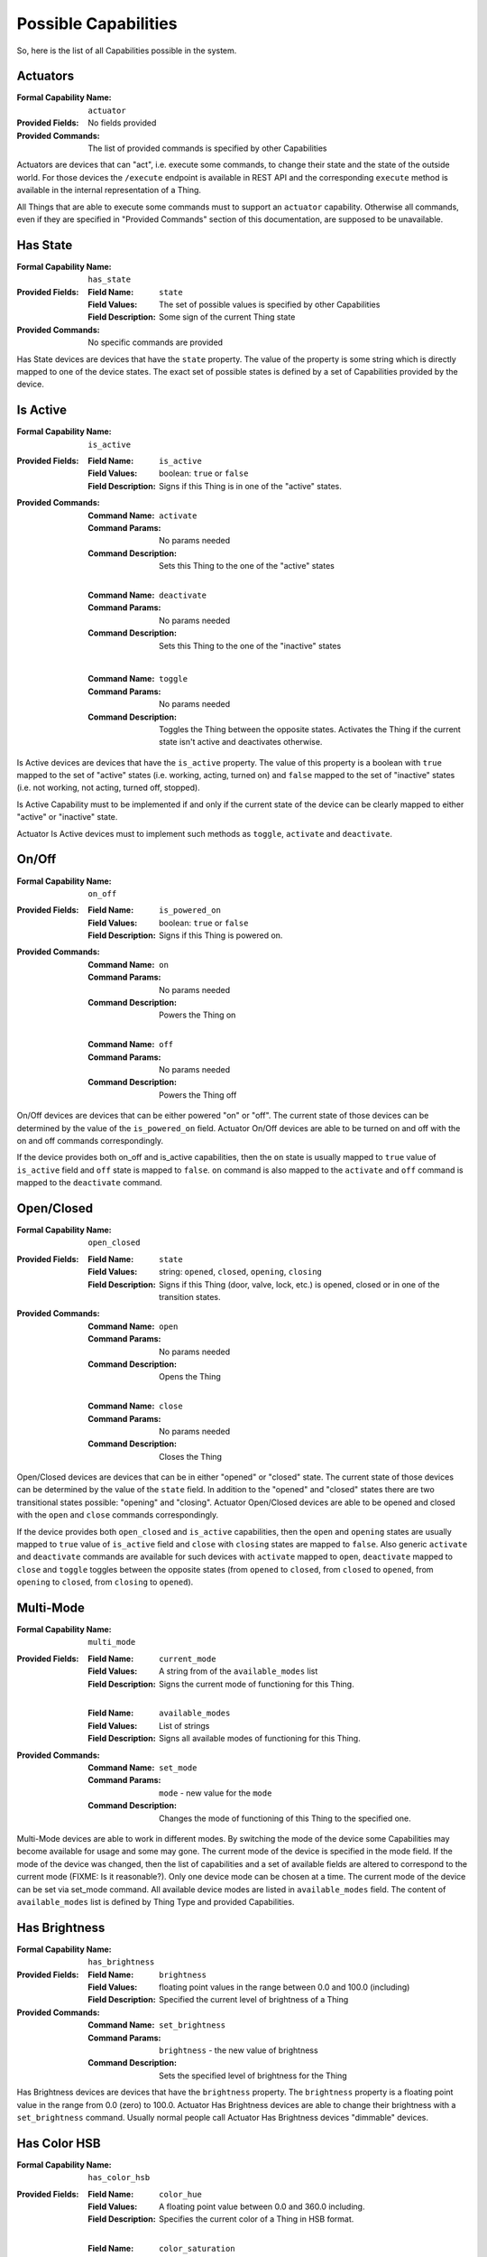 .. _possible_capabilities:

Possible Capabilities
=====================

So, here is the list of all Capabilities possible in the system.


Actuators
^^^^^^^^^

:Formal Capability Name:
    ``actuator``

:Provided Fields:
    No fields provided

:Provided Commands:
    The list of provided commands is specified by other Capabilities


Actuators are devices that can "act", i.e. execute some commands,
to change their state and the state of the outside world. For those
devices the ``/execute`` endpoint is available in REST API and the
corresponding ``execute`` method is available in the internal
representation of a Thing.

All Things that are able to execute some commands must to support an
``actuator`` capability. Otherwise all commands, even if they are
specified in "Provided Commands" section of this documentation, are
supposed to be unavailable.


Has State
^^^^^^^^^

:Formal Capability Name:
    ``has_state``

:Provided Fields:
    :Field Name: ``state``
    :Field Values:
        The set of possible values is specified by other Capabilities
    :Field Description:
        Some sign of the current Thing state

:Provided Commands:
    No specific commands are provided


Has State devices are devices that have the ``state`` property. The
value of the property is some string which is directly mapped to one
of the device states. The exact set of possible states is defined by
a set of Capabilities provided by the device.


Is Active
^^^^^^^^^

:Formal Capability Name:
    ``is_active``

:Provided Fields:
    :Field Name: ``is_active``
    :Field Values:
        boolean: ``true`` or ``false``
    :Field Description:
        Signs if this Thing is in one of the "active" states.

:Provided Commands:
    :Command Name: ``activate``
    :Command Params: No params needed
    :Command Description:
        Sets this Thing to the one of the "active" states

    |

    :Command Name: ``deactivate``
    :Command Params: No params needed
    :Command Description:
        Sets this Thing to the one of the "inactive" states

    |

    :Command Name: ``toggle``
    :Command Params: No params needed
    :Command Description:
        Toggles the Thing between the opposite states. Activates
        the Thing if the current state isn't active and deactivates
        otherwise.


Is Active devices are devices that have the ``is_active`` property.
The value of this property is a boolean with ``true`` mapped to the
set of "active" states (i.e. working, acting, turned on) and ``false``
mapped to the set of "inactive" states (i.e. not working, not acting,
turned off, stopped).

Is Active Capability must to be implemented if and only if the current
state of the device can be clearly mapped to either "active" or
"inactive" state.

Actuator Is Active devices must to implement such methods as ``toggle``,
``activate`` and ``deactivate``.


On/Off
^^^^^^

:Formal Capability Name:
    ``on_off``

:Provided Fields:
    :Field Name: ``is_powered_on``
    :Field Values:
        boolean: ``true`` or ``false``
    :Field Description:
        Signs if this Thing is powered on.

:Provided Commands:
    :Command Name: ``on``
    :Command Params: No params needed
    :Command Description:
        Powers the Thing on

    |

    :Command Name: ``off``
    :Command Params: No params needed
    :Command Description:
        Powers the Thing off


On/Off devices are devices that can be either powered "on" or "off".
The current state of those devices can be determined by the value of
the ``is_powered_on`` field. Actuator On/Off devices are able to be turned
on and off with the on and off commands correspondingly.

If the device provides both on_off and is_active capabilities, then
the ``on`` state is usually mapped to ``true`` value of ``is_active``
field and ``off`` state is mapped to ``false``. ``on`` command is also
mapped to the ``activate`` and ``off`` command is mapped to the
``deactivate`` command.


Open/Closed
^^^^^^^^^^^

:Formal Capability Name: ``open_closed``

:Provided Fields:
    :Field Name: ``state``
    :Field Values:
        string: ``opened``, ``closed``, ``opening``, ``closing``
    :Field Description:
        Signs if this Thing (door, valve, lock, etc.) is opened,
        closed or in one of the transition states.

:Provided Commands:
    :Command Name: ``open``
    :Command Params: No params needed
    :Command Description:
        Opens the Thing

    |

    :Command Name: ``close``
    :Command Params: No params needed
    :Command Description:
        Closes the Thing


Open/Closed devices are devices that can be in either "opened" or
"closed" state. The current state of those devices can be determined bу
the value of the ``state`` field. In addition to the "opened" and "closed"
states there are two transitional states possible: "opening" and "closing".
Actuator Open/Closed devices are able to be opened and closed with the
``open`` and ``close`` commands correspondingly.

If the device provides both ``open_closed`` and ``is_active`` capabilities,
then the ``open`` and ``opening`` states are usually mapped to ``true``
value of ``is_active`` field and ``close`` with ``closing`` states are
mapped to ``false``. Also generic ``activate`` and ``deactivate`` commands
are available for such devices with ``activate`` mapped to ``open``,
``deactivate`` mapped to ``close`` and ``toggle`` toggles between the
opposite states (from ``opened`` to ``closed``, from ``closed`` to ``opened``,
from ``opening`` to ``closed``, from ``closing`` to ``opened``).


Multi-Mode
^^^^^^^^^^

:Formal Capability Name: ``multi_mode``

:Provided Fields:
    :Field Name: ``current_mode``
    :Field Values:
        A string from of the ``available_modes`` list
    :Field Description:
        Signs the current mode of functioning for this Thing.

    |

    :Field Name: ``available_modes``
    :Field Values:
        List of strings
    :Field Description:
        Signs all available modes of functioning for this Thing.

:Provided Commands:
    :Command Name: ``set_mode``
    :Command Params: ``mode`` - new value for the ``mode``
    :Command Description:
        Changes the mode of functioning of this Thing to
        the specified one.


Multi-Mode devices are able to work in different modes. By switching the mode
of the device some Capabilities may become available for usage and some may
gone. The current mode of the device is specified in the mode field. If
the mode of the device was changed, then the list of capabilities and a set
of available fields are altered to correspond to the current mode
(FIXME: Is it reasonable?). Only one device mode сan be chosen at a time.
The current mode of the device can be set via set_mode command. All available
device modes are listed in ``available_modes`` field. The content of
``available_modes`` list is defined by Thing Type and provided Capabilities.


Has Brightness
^^^^^^^^^^^^^^

:Formal Capability Name: ``has_brightness``

:Provided Fields:
    :Field Name: ``brightness``
    :Field Values:
        floating point values in the range between 0.0 and 100.0 (including)
    :Field Description:
        Specified the current level of brightness of a Thing

:Provided Commands:
    :Command Name: ``set_brightness``
    :Command Params: ``brightness`` - the new value of brightness
    :Command Description:
        Sets the specified level of brightness for the Thing


Has Brightness devices are devices that have the ``brightness`` property.
The ``brightness`` property is a floating point value in the range from
0.0 (zero) to 100.0. Actuator Has Brightness devices are able to change their
brightness with a ``set_brightness`` command. Usually normal people call
Actuator Has Brightness devices "dimmable" devices.


Has Color HSB
^^^^^^^^^^^^^

:Formal Capability Name: ``has_color_hsb``

:Provided Fields:
    :Field Name: ``color_hue``
    :Field Values:
        A floating point value between 0.0 and 360.0 including.
    :Field Description:
        Specifies the current color of a Thing in HSB format.

    |

    :Field Name: ``color_saturation``
    :Field Values:
        An integer value between 0.0 and 100.0 including.
    :Field Description:
        Specifies the current color of a Thing in HSB format.

:Provided Commands:
    :Command Name: ``set_color``
    :Command Params:
        ``hue``, ``saturation`` - the new values of hue and saturation
        correspondingly
    :Command Description:
        Sets the specified color hue and saturation for the Thing.
        Brightness must to be set separately, see `Has Brightness`_
        Capability description for details.


Has Color HSB devices are devices that have the "color" property. The color
property value can be specified in HSB (hue, saturation, brightness) system.
Actuator Has Color devices are able to change their color with a set_color
command. Usually Color HSB profile is implemented by RGB Light Bulbs.


Has Color RGB
^^^^^^^^^^^^^

:Formal Capability Name: ``has_color_rgb``

:Provided Fields:
    :Field Name: ``color_rgb``
    :Field Values:
        A mapping with three keys: ``red``, ``green``, ``blue``. The value for
        each key of the RGB mapping is an integer between 0 and 255 including.
    :Field Description:
        Specifies the current color of a Thing in RGB format.

:Provided Commands:
    :Command Name: ``set_color``
    :Command Params:
        ``reg``, ``green``, ``blue`` - the values of three color components:
        red, green and blue correspondingly
    :Command Description:
        Sets the color for the Thing in RGB format.


Has Color RGB devices are devices that have the "color" property. The color
property value can be specified in RGB (red, green, blue) system.
Actuator Has Color devices are able to change their color with a set_color
command. Usually Color RGB profile is implemented by color sensors.


Has Color Temperature
^^^^^^^^^^^^^^^^^^^^^

:Formal Capability Name: ``has_color_temp``

:Provided Fields:
    :Field Name: ``color_temp``
    :Field Values:
        Integer between 1000 and 10000 including. Color temperature value,
        expressed in Kelvins.
    :Field Description:
        Specifies the current color temperature of a Thing in Kelvins.

:Provided Commands:
    :Command Name: ``set_color_temp``
    :Command Params:
        ``color_temp`` - the new value of color temperature to be set.
    :Command Description:
        Sets the color temperature for a Thing.


Color Temperature devices are devices that have the "color temperature"
property. The color temperature is expressed in Kelvins and can take integer
values from 1000 to 10000 including. The color temperature of light source
or other Actuator can be set with ``set_color_temp`` command. If the Thing
doesn't support specified color temperature value (i.e. it's too low or
too high for this Thing), then the color temperature will be set to the nearest
supported value. For example, the minimum value is 2000 and the maximum value
is 6500 K for majority of light bulbs available on the market. It's recommended
for client applications to put some marks on the scale for Warm White (2700 K),
Cool White (4000 K) and Daylight (5000 K) values.


Has Temperature
^^^^^^^^^^^^^^^

:Formal Capability Name: ``has_temperature``

:Provided Fields:
    :Field Name: ``temperature_c``
    :Field Values:
        Floating point, temperature in degrees of **Celsius**.
    :Field Description:
        Expresses the current temperature measured by a Thing.

:Provided Commands:
    No commands provided


Has Temperature devices are devices that have the "temperature" property.
The value of "temperature_c" property is expressed in degrees of Celsius,
Fahrenheits are not supported for now.

It's supposed that the value of "temperature" property can'be changed by
user and represents the current, real temperature of controlled object.
For other purposes, please refer to Capability and Thing types which
provide a "target_temperature" property.


Has Position
^^^^^^^^^^^^

:Formal Capability Name: ``has_position``

:Provided Fields:
    :Field Name: ``position``
    :Field Values:
        Floating point number which represents the position of an object
        in numbers from 0.0 to 100.0 including.
    :Field Description:
        Expresses the current position of a Thing.

:Provided Commands:
    :Command Name: ``set_position``
    :Command Params:
        ``position`` - the new value of position to be set.
    :Command Description:
        Sets the new position for a Thing.


Has Position devices are devices that have the "position" property.
This property allows to set a position of an object using only one
single dimension. For example, it can represent the position of
a shade (50% unrolled, 20% of window covered, etc.), the width of
an opening (for gates, sliding doors, valves) and so on.


Fan Speed
^^^^^^^^^

:Formal Capability Name: ``fan_speed``

:Provided Fields:
    :Field Name: ``fan_speed``
    :Field Values:
        Floating point numbers from 0.0 to 100.0 including.
    :Field Description:
        Expresses the current fan rotation speed in percents.

:Provided Commands:
    :Command Name: ``set_fan_speed``
    :Command Params:
        ``fan_speed`` - the new value of fan speed to be set.
    :Command Description:
        Sets the new fan speed for a Thing.


Fan Speed devices are devices that have a build-in and externally
controllable (at least monitored) fan. For example, that can be
heaters, some HVACs and fans itself (as separate devices).

The speed of some fans can be changed only by a constant step.
For such cases (for example, for table fans with only 3 speeds),
the whole range will be separated on the corresponding number
of segments. For example, it'll be 0-25, 26-50, 51-75 and 76-100
for a generic fan with speeds 0 (stopped), 1, 2 and 3 correspondingly.


Has Value
^^^^^^^^^

:Formal Capability Name: ``has_value``

:Provided Fields:
    :Field Name: ``value``
    :Field Values:
        Unspecified
    :Field Description:
        Expresses some property of the Thing that can be specified as a
        single value.

:Provided Commands:
    :Command Name: ``set_value``
    :Command Params:
        Unspecified
    :Command Description:
        Sets the specified value for this Thing.


Has Value devices are devices that have the "value" property. This field and
a corresponding property is rarely used in the real life. See
``has_brightness``, ``has_temperature``, ``has_volume`` and other similar
Capabilities instead.


Play/Stop
^^^^^^^^^

:Formal Capability Name: ``play_stop``

:Provided Fields:
    :Field Name: ``state``
    :Field Values:
        string: ``playing``, ``stopped``
    :Field Description:
        Signs if the playback for this Thing (for some kind of player)
        is in progress (playing) or stopped.

:Provided Commands:
    :Command Name: ``play``
    :Command Params: No params needed
    :Command Description:
        Starts the playback.

    |

    :Command Name: ``stop``
    :Command Params: No params needed
    :Command Description:
        Stops the playback.

Play/Stop devices are devices that can play some media (i.e. music, video,
radio, media stream, etc.) and which have basic controls for playback.
Uses the "state" field to define the current playback state and corresponding
commands to stop and resume playback.


Pausable
^^^^^^^^

:Formal Capability Name: ``pausable``

:Provided Fields:
    :Field Name: ``state``
    :Field Values:
        string: ``paused``
    :Field Description:
        Signs if the activity for this Thing (playing, recording, etc.)
        is paused.

:Provided Commands:
    :Command Name: ``pause``
    :Command Params: No params needed
    :Command Description:
        Pauses the current activity.

Pausable devices are devices that can pause the current activity
(i.e to temporarily stop it with keeping of a current position).
Usually provided by some kinds of Players or Recorders. For Actuator
Pausable Things the "pause" command can be used to pause the current
activity (i.e. the playback, recording and so on).

Usually implemented alongside with Play/Stop Capability.


Track Switching
^^^^^^^^^^^^^^^

:Formal Capability Name: ``track_switching``

:Provided Fields:
    No fields provided

:Provided Commands:
    :Command Name: ``next``
    :Command Params: No params needed
    :Command Description:
        Switches the playback to the next track, video or stream.

    |

    :Command Name: ``previous``
    :Command Params: No params needed
    :Command Description:
        Switches the playback to the previous track, video or stream.

Track Switching devices are devices that can switch between the current,
previous and the next track, song, file, video or stream in the playback
queue. Usually implemented by Players. Track Switching devices aren't
obliged to support playlists, switching to specific tracks in the queue
and so on. For support of the mentioned features please refer to the
corresponding Capabilities.

Usually implemented alongside with Play/Stop and Pausable Capabilities.


Track Info
^^^^^^^^^^

:Formal Capability Name: ``track_info``

:Provided Fields:
    :Field Name: ``track_info``
    :Field Values:
        String
    :Field Description:
        Contains the information about a current playing song, movie,
        stream or another media in a form of a single human-readable
        string.

:Provided Commands:
    No commands provided

Track Info devices are devices that can display information about the
current playing media. The type of this information can be arbitrary
and is not specified by this document. It's not even supposed to be
parsed by other devices. The only thing that must to be granted is that
the track_info field value must to be human-readable without any additional
processing.

For support of information about the song name, movie name, artists,
current playing TV program and so on please refer to the corresponding
Capabilities and Thing types.


Has Volume
^^^^^^^^^^

:Formal Capability Name: ``has_volume``

:Provided Fields:
    :Field Name: ``volume``
    :Field Values:
        The integer value between 0 and 100 including.
    :Field Description:
        The value of volume (loudness) for this Thing.

:Provided Commands:
    :Command Name: ``set_volume``
    :Command Params:
        ``volume`` - a new value of the volume for this Thing.
    :Command Description:
        Sets the specified volume (loudness level) for this Thing.


Has Value devices are devices that have the "volume" property - the measure
of loudness of how loud its sound is. Volume is an integer value in the range
from 0 (zero) to 100. Actuator Has Volume devices are able to change their
volume with a ``set_volume`` command.


Multi-Source
^^^^^^^^^^^^

:Formal Capability Name: ``multi_source``

:Provided Fields:
    :Field Name: ``current_source``
    :Field Values:
        An integer value, an index of the current source from the
        ``available_sources`` list.
    :Field Description:
        Contains an identifier of the source which is currently chosen.

    |

    :Field Name: ``available_sources``
    :Field Values:
        An ordered list of strings.
    :Field Description:
        An list of human-readable names for all available sources.

:Provided Commands:
    :Command Name: ``set_source``
    :Command Params:
        ``source`` - a new value for the ``current_source`` field.
    :Command Description:
        Sets the specified source for this Thing.


Multi-Source devices are devices that can play, display or use in any
other way information from one of several information sources. The good
example of such device is a computer monitor. Computer monitor often
can display information from several inputs as HDMI, VGA or DisplayPort
input. Or a speaker system which can play a sound from coaxial, optical,
HDMI, Bluetooth or AUX inputs.

For such devices as TVs, home theaters and other multi-functional devices
please refer to the Multi-Mode_ Capability documentation.
